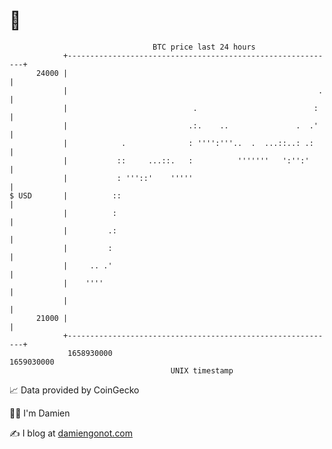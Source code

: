 * 👋

#+begin_example
                                   BTC price last 24 hours                    
               +------------------------------------------------------------+ 
         24000 |                                                            | 
               |                                                        .   | 
               |                            .                          :    | 
               |                           .:.    ..               .  .'    | 
               |            .              : '''':'''..  .  ...::..: .:     | 
               |           ::     ...::.   :          '''''''   ':'':'      | 
               |           : '''::'    '''''                                | 
   $ USD       |          ::                                                | 
               |          :                                                 | 
               |         .:                                                 | 
               |         :                                                  | 
               |     .. .'                                                  | 
               |    ''''                                                    | 
               |                                                            | 
         21000 |                                                            | 
               +------------------------------------------------------------+ 
                1658930000                                        1659030000  
                                       UNIX timestamp                         
#+end_example
📈 Data provided by CoinGecko

🧑‍💻 I'm Damien

✍️ I blog at [[https://www.damiengonot.com][damiengonot.com]]
